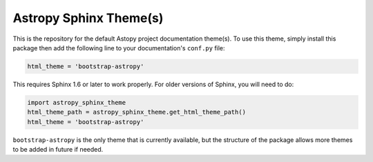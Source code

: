 Astropy Sphinx Theme(s)
-----------------------

This is the repository for the default Astopy project documentation
theme(s). To use this theme, simply install this package then add the
following line to your documentation's ``conf.py`` file:

.. code:: python

    html_theme = 'bootstrap-astropy'

This requires Sphinx 1.6 or later to work properly. For older versions
of Sphinx, you will need to do:

.. code:: python

    import astropy_sphinx_theme
    html_theme_path = astropy_sphinx_theme.get_html_theme_path()
    html_theme = 'bootstrap-astropy'

``bootstrap-astropy`` is the only theme that is currently available, but
the structure of the package allows more themes to be added in future if
needed.
